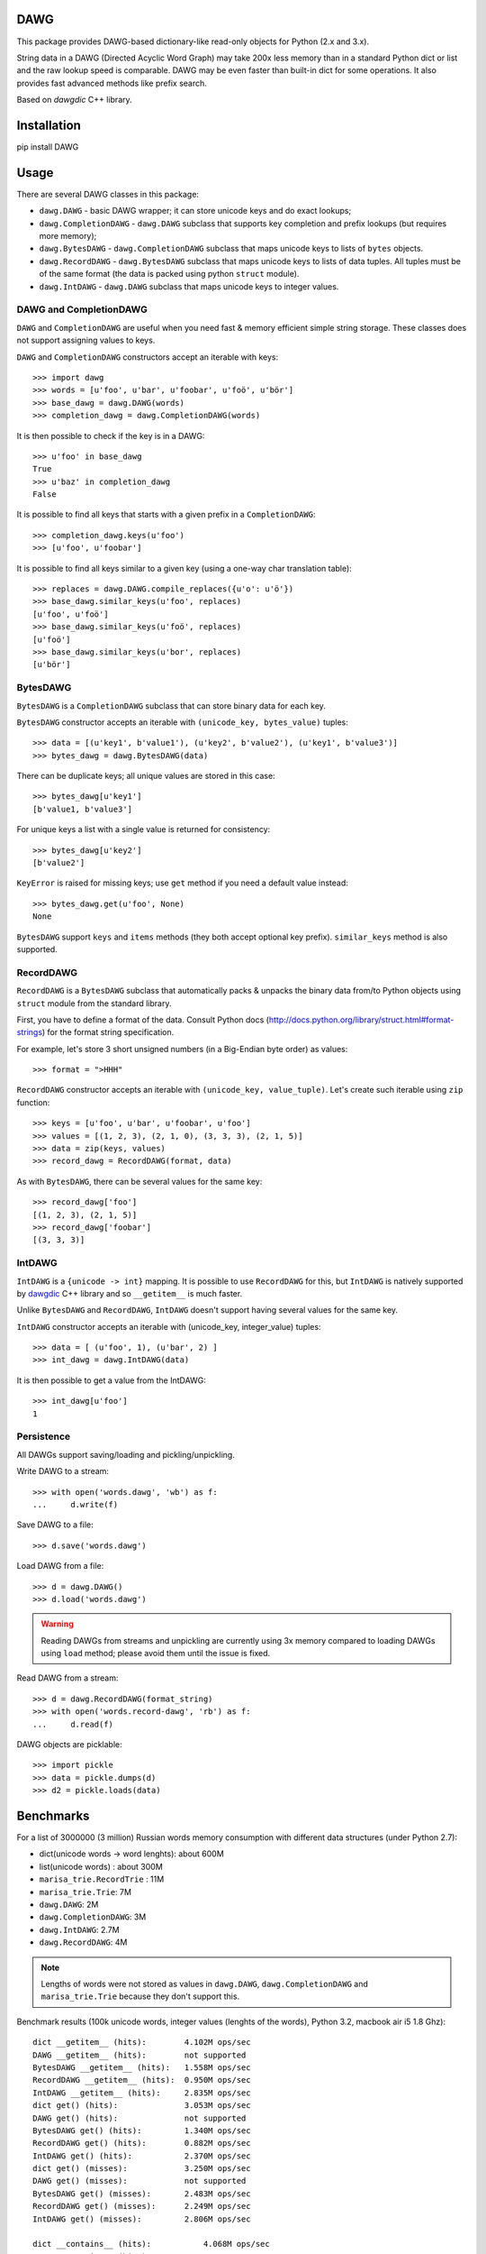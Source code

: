 DAWG
====

This package provides DAWG-based dictionary-like
read-only objects for Python (2.x and 3.x).

String data in a DAWG (Directed Acyclic Word Graph) may take
200x less memory than in a standard Python dict or list and
the raw lookup speed is comparable. DAWG may be even faster than
built-in dict for some operations. It also provides fast
advanced methods like prefix search.

Based on `dawgdic` C++ library.

.. _dawgdic: https://code.google.com/p/dawgdic/

Installation
============

pip install DAWG

Usage
=====

There are several DAWG classes in this package:

* ``dawg.DAWG`` - basic DAWG wrapper; it can store unicode keys
  and do exact lookups;

* ``dawg.CompletionDAWG`` - ``dawg.DAWG`` subclass that supports
  key completion and prefix lookups (but requires more memory);

* ``dawg.BytesDAWG`` - ``dawg.CompletionDAWG`` subclass that
  maps unicode keys to lists of ``bytes`` objects.

* ``dawg.RecordDAWG`` - ``dawg.BytesDAWG`` subclass that
  maps unicode keys to lists of data tuples.
  All tuples must be of the same format (the data is packed
  using python ``struct`` module).

* ``dawg.IntDAWG`` - ``dawg.DAWG`` subclass that maps unicode keys
  to integer values.

DAWG and CompletionDAWG
-----------------------

``DAWG`` and ``CompletionDAWG`` are useful when you need
fast & memory efficient simple string storage. These classes
does not support assigning values to keys.

``DAWG`` and ``CompletionDAWG`` constructors accept an iterable with keys::

    >>> import dawg
    >>> words = [u'foo', u'bar', u'foobar', u'foö', u'bör']
    >>> base_dawg = dawg.DAWG(words)
    >>> completion_dawg = dawg.CompletionDAWG(words)

It is then possible to check if the key is in a DAWG::

    >>> u'foo' in base_dawg
    True
    >>> u'baz' in completion_dawg
    False

It is possible to find all keys that starts with a given
prefix in a ``CompletionDAWG``::

    >>> completion_dawg.keys(u'foo')
    >>> [u'foo', u'foobar']

It is possible to find all keys similar to a given key (using a one-way
char translation table)::

    >>> replaces = dawg.DAWG.compile_replaces({u'o': u'ö'})
    >>> base_dawg.similar_keys(u'foo', replaces)
    [u'foo', u'foö']
    >>> base_dawg.similar_keys(u'foö', replaces)
    [u'foö']
    >>> base_dawg.similar_keys(u'bor', replaces)
    [u'bör']

BytesDAWG
---------

``BytesDAWG`` is a ``CompletionDAWG`` subclass that can store
binary data for each key.

``BytesDAWG`` constructor accepts an iterable with
``(unicode_key, bytes_value)`` tuples::

    >>> data = [(u'key1', b'value1'), (u'key2', b'value2'), (u'key1', b'value3')]
    >>> bytes_dawg = dawg.BytesDAWG(data)

There can be duplicate keys; all unique values are stored in this case::

    >>> bytes_dawg[u'key1']
    [b'value1, b'value3']

For unique keys a list with a single value is returned for consistency::

    >>> bytes_dawg[u'key2']
    [b'value2']

``KeyError`` is raised for missing keys; use ``get`` method if you need
a default value instead::

    >>> bytes_dawg.get(u'foo', None)
    None

``BytesDAWG`` support ``keys`` and ``items`` methods (they both
accept optional key prefix). ``similar_keys`` method is also supported.


RecordDAWG
----------

``RecordDAWG`` is a ``BytesDAWG`` subclass that automatically
packs & unpacks the binary data from/to Python objects
using ``struct`` module from the standard library.

First, you have to define a format of the data. Consult Python docs
(http://docs.python.org/library/struct.html#format-strings) for the format
string specification.

For example, let's store 3 short unsigned numbers (in a Big-Endian byte order)
as values::

    >>> format = ">HHH"

``RecordDAWG`` constructor accepts an iterable with
``(unicode_key, value_tuple)``. Let's create such iterable
using ``zip`` function::

    >>> keys = [u'foo', u'bar', u'foobar', u'foo']
    >>> values = [(1, 2, 3), (2, 1, 0), (3, 3, 3), (2, 1, 5)]
    >>> data = zip(keys, values)
    >>> record_dawg = RecordDAWG(format, data)

As with ``BytesDAWG``, there can be several values for the same key::

    >>> record_dawg['foo']
    [(1, 2, 3), (2, 1, 5)]
    >>> record_dawg['foobar']
    [(3, 3, 3)]


IntDAWG
-------

``IntDAWG`` is a ``{unicode -> int}`` mapping. It is possible to
use ``RecordDAWG`` for this, but ``IntDAWG`` is natively
supported by dawgdic_ C++ library and so ``__getitem__`` is much faster.

Unlike ``BytesDAWG`` and ``RecordDAWG``, ``IntDAWG`` doesn't support
having several values for the same key.

``IntDAWG`` constructor accepts an iterable with (unicode_key, integer_value)
tuples::

    >>> data = [ (u'foo', 1), (u'bar', 2) ]
    >>> int_dawg = dawg.IntDAWG(data)

It is then possible to get a value from the IntDAWG::

    >>> int_dawg[u'foo']
    1

Persistence
-----------

All DAWGs support saving/loading and pickling/unpickling.

Write DAWG to a stream::

    >>> with open('words.dawg', 'wb') as f:
    ...     d.write(f)

Save DAWG to a file::

    >>> d.save('words.dawg')

Load DAWG from a file::

    >>> d = dawg.DAWG()
    >>> d.load('words.dawg')

.. warning::

    Reading DAWGs from streams and unpickling are currently using 3x memory
    compared to loading DAWGs using ``load`` method; please avoid them until
    the issue is fixed.

Read DAWG from a stream::

    >>> d = dawg.RecordDAWG(format_string)
    >>> with open('words.record-dawg', 'rb') as f:
    ...     d.read(f)

DAWG objects are picklable::

    >>> import pickle
    >>> data = pickle.dumps(d)
    >>> d2 = pickle.loads(data)

Benchmarks
==========

For a list of 3000000 (3 million) Russian words memory consumption
with different data structures (under Python 2.7):

* dict(unicode words -> word lenghts): about 600M
* list(unicode words) : about 300M
* ``marisa_trie.RecordTrie`` : 11M
* ``marisa_trie.Trie``: 7M
* ``dawg.DAWG``: 2M
* ``dawg.CompletionDAWG``: 3M
* ``dawg.IntDAWG``: 2.7M
* ``dawg.RecordDAWG``: 4M


.. note::

    Lengths of words were not stored as values in ``dawg.DAWG``,
    ``dawg.CompletionDAWG`` and ``marisa_trie.Trie`` because they don't
    support this.

Benchmark results (100k unicode words, integer values (lenghts of the words),
Python 3.2, macbook air i5 1.8 Ghz)::

    dict __getitem__ (hits):        4.102M ops/sec
    DAWG __getitem__ (hits):        not supported
    BytesDAWG __getitem__ (hits):   1.558M ops/sec
    RecordDAWG __getitem__ (hits):  0.950M ops/sec
    IntDAWG __getitem__ (hits):     2.835M ops/sec
    dict get() (hits):              3.053M ops/sec
    DAWG get() (hits):              not supported
    BytesDAWG get() (hits):         1.340M ops/sec
    RecordDAWG get() (hits):        0.882M ops/sec
    IntDAWG get() (hits):           2.370M ops/sec
    dict get() (misses):            3.250M ops/sec
    DAWG get() (misses):            not supported
    BytesDAWG get() (misses):       2.483M ops/sec
    RecordDAWG get() (misses):      2.249M ops/sec
    IntDAWG get() (misses):         2.806M ops/sec

    dict __contains__ (hits):           4.068M ops/sec
    DAWG __contains__ (hits):           3.065M ops/sec
    BytesDAWG __contains__ (hits):      2.627M ops/sec
    RecordDAWG __contains__ (hits):     2.613M ops/sec
    IntDAWG __contains__ (hits):        3.021M ops/sec

    dict __contains__ (misses):         3.471M ops/sec
    DAWG __contains__ (misses):         3.537M ops/sec
    BytesDAWG __contains__ (misses):    3.381M ops/sec
    RecordDAWG __contains__ (misses):   3.361M ops/sec
    IntDAWG __contains__ (misses):      3.540M ops/sec

    dict items():       58.754 ops/sec
    DAWG items():       not supported
    BytesDAWG items():  15.914 ops/sec
    RecordDAWG items(): 10.699 ops/sec
    IntDAWG items():    not supported

    dict keys():        214.499 ops/sec
    DAWG keys():        not supported
    BytesDAWG keys():   23.929 ops/sec
    RecordDAWG keys():  23.726 ops/sec
    IntDAWG keys():     not supported

    RecordDAWG.keys(prefix="xxx"), avg_len(res)==415:       6.057K ops/sec
    RecordDAWG.keys(prefix="xxxxx"), avg_len(res)==17:      130.680K ops/sec
    RecordDAWG.keys(prefix="xxxxxxxx"), avg_len(res)==3:    507.355K ops/sec
    RecordDAWG.keys(prefix="xxxxx..xx"), avg_len(res)==1.4: 745.566K ops/sec
    RecordDAWG.keys(prefix="xxx"), NON_EXISTING:            3032.758K ops/sec


Please take this benchmark results with a grain of salt; this
is a very simple benchmark on a single data set.


Current limitations
===================

* The library is not tested under Windows;
* ``IntDAWG`` is currently a subclass of ``DAWG`` and so it doesn't
  support ``keys()`` and ``items()`` methods;
* ``read()`` method reads the whole stream (DAWG must be the last or the
  only item in a stream if it is read with ``read()`` method) - pickling
  doesn't have this limitation;
* DAWGs loaded with ``read()`` and unpickled DAWGs uses 3x-4x memory
  compared to DAWGs loaded with ``load()`` method;
* iterator versions of methods are not always implemented;
* there are ``keys()`` and ``items()`` methods but no ``values()`` method.
* ``prefixes()`` method for getting all prefixes of a given work is
  not implemented yet;

Contributions are welcome!


Contributing
============

Development happens at github and bitbucket:

* https://github.com/kmike/DAWG
* https://bitbucket.org/kmike/DAWG

The main issue tracker is at github: https://github.com/kmike/DAWG/issues

Feel free to submit ideas, bugs, pull requests (git or hg) or
regular patches.

If you found a bug in a C++ part please report it to the original
`bug tracker <https://code.google.com/p/dawgdic/issues/list>`_.

How is source code organized
----------------------------

There are 4 folders in repository:

* ``bench`` - benchmarks & benchmark data;
* ``lib`` - original unmodified `dawgdic`_ C++ library and
  a customized version of `libb64`_ library. They are bundled
  for easier distribution; if something is have to be fixed in these
  libraries consider fixing it in the original repositories;
* ``src`` - wrapper code; ``src/dawg.pyx`` is a wrapper implementation;
  ``src/*.pxd`` files are Cython headers for corresponding C++ headers;
  ``src/*.cpp`` files are the pre-built extension code and shouldn't be
  modified directly (they should be updated via ``update_cpp.sh`` script).
* ``tests`` - the test suite.


Running tests and benchmarks
----------------------------

Make sure `tox`_ is installed and run

::

    $ tox

from the source checkout. Tests should pass under python 2.6, 2.7 and 3.2.

In order to run benchmarks, type

::

    $ tox -c bench.ini

.. _cython: http://cython.org
.. _tox: http://tox.testrun.org

Authors & Contributors
----------------------

* Mikhail Korobov <kmike84@gmail.com>

This module is based on `dawgdic`_ C++ library by
Susumu Yata & contributors.

base64 decoder is based on libb64_ by Chris Venter.

.. _libb64: http://libb64.sourceforge.net/

License
=======

Wrapper code is licensed under MIT License.
Bundled `dawgdic`_ C++ library is licensed under BSD license.
libb64_ is Public Domain.

